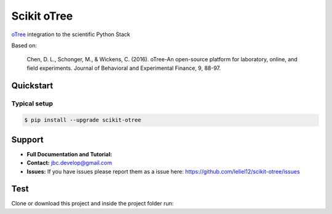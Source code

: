 ============
Scikit oTree
============

.. image:: https://travis-ci.org/leliel12/scikit-otree.svg?branch=master
    :target: https://travis-ci.org/leliel12/scikit-otree
    :alt: Build-Status
    
.. image:: https://img.shields.io/badge/License-MIT-blue.svg
   :target: https://opensource.org/licenses/MIT
   :alt: License

.. image:: https://img.shields.io/badge/python-3.5-blue.svg
   :target: https://badge.fury.io/py/scikit-otree
   :alt: Python 3.5


`oTree <http://www.otree.org/>`_ integration to the scientific Python Stack

Based on:

    Chen, D. L., Schonger, M., & Wickens, C. (2016).
    oTree-An open-source platform for laboratory, online, and field experiments.
    Journal of Behavioral and Experimental Finance, 9, 88-97.


Quickstart
----------

Typical setup
~~~~~~~~~~~~~

.. code-block:: bash

    $ pip install --upgrade scikit-otree


Support
-------

-   **Full Documentation and Tutorial:**
-   **Contact:** jbc.develop@gmail.com
-   **Issues:** If you have issues please report them as a issue
    here: https://github.com/leliel12/scikit-otree/issues



Test
----

Clone or download this project and inside the project folder run:

.. code-block:: bash
    $ pip install tox
    $ tox
